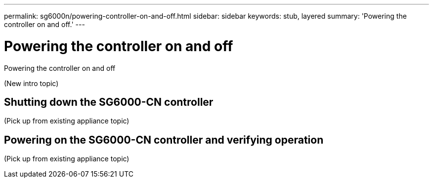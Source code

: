 ---
permalink: sg6000n/powering-controller-on-and-off.html
sidebar: sidebar
keywords: stub, layered
summary: 'Powering the controller on and off.'
---

= Powering the controller on and off




:icons: font

:imagesdir: ../media/

[.lead]
Powering the controller on and off

(New intro topic)

== Shutting down the SG6000-CN controller

(Pick up from existing appliance topic)

== Powering on the SG6000-CN controller and verifying operation

(Pick up from existing appliance topic)
